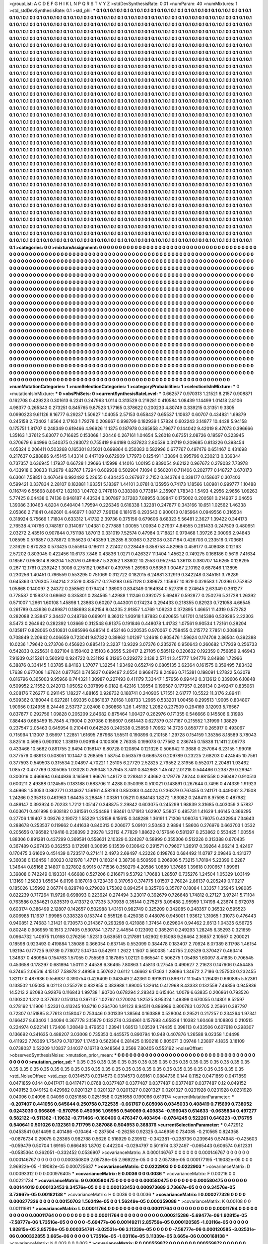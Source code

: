 >groupList:
A C D E F G H I K L
N P Q R S T V Y Z 
>stdDevSynthesisRate:
0.01 
>numParam:
40
>numMixtures:
1
>std_stdDevSynthesisRate:
0.1
>std_phi:
***
0.1 0.1 0.1 0.1 0.1 0.1 0.1 0.1 0.1 0.1
0.1 0.1 0.1 0.1 0.1 0.1 0.1 0.1 0.1 0.1
0.1 0.1 0.1 0.1 0.1 0.1 0.1 0.1 0.1 0.1
0.1 0.1 0.1 0.1 0.1 0.1 0.1 0.1 0.1 0.1
0.1 0.1 0.1 0.1 0.1 0.1 0.1 0.1 0.1 0.1
0.1 0.1 0.1 0.1 0.1 0.1 0.1 0.1 0.1 0.1
0.1 0.1 0.1 0.1 0.1 0.1 0.1 0.1 0.1 0.1
0.1 0.1 0.1 0.1 0.1 0.1 0.1 0.1 0.1 0.1
0.1 0.1 0.1 0.1 0.1 0.1 0.1 0.1 0.1 0.1
0.1 0.1 0.1 0.1 0.1 0.1 0.1 0.1 0.1 0.1
0.1 0.1 0.1 0.1 0.1 0.1 0.1 0.1 0.1 0.1
0.1 0.1 0.1 0.1 0.1 0.1 0.1 0.1 0.1 0.1
0.1 0.1 0.1 0.1 0.1 0.1 0.1 0.1 0.1 0.1
0.1 0.1 0.1 0.1 0.1 0.1 0.1 0.1 0.1 0.1
0.1 0.1 0.1 0.1 0.1 0.1 0.1 0.1 0.1 0.1
0.1 0.1 0.1 0.1 0.1 0.1 0.1 0.1 0.1 0.1
0.1 0.1 0.1 0.1 0.1 0.1 0.1 0.1 0.1 0.1
0.1 0.1 0.1 0.1 0.1 0.1 0.1 0.1 0.1 0.1
0.1 0.1 0.1 0.1 0.1 0.1 0.1 0.1 0.1 0.1
0.1 0.1 0.1 0.1 0.1 0.1 0.1 0.1 0.1 0.1
0.1 0.1 0.1 0.1 0.1 0.1 0.1 0.1 0.1 0.1
0.1 0.1 0.1 0.1 0.1 0.1 0.1 0.1 0.1 0.1
0.1 0.1 0.1 0.1 0.1 0.1 0.1 0.1 0.1 0.1
0.1 0.1 0.1 0.1 0.1 0.1 0.1 0.1 0.1 0.1
0.1 0.1 0.1 0.1 0.1 0.1 0.1 0.1 0.1 0.1
0.1 0.1 0.1 0.1 0.1 0.1 0.1 0.1 0.1 0.1
0.1 0.1 0.1 0.1 0.1 0.1 0.1 0.1 0.1 0.1
0.1 0.1 0.1 0.1 0.1 0.1 0.1 0.1 0.1 0.1
0.1 0.1 0.1 0.1 0.1 0.1 0.1 0.1 0.1 0.1
0.1 0.1 0.1 0.1 0.1 0.1 0.1 0.1 0.1 0.1
0.1 0.1 0.1 0.1 0.1 0.1 0.1 0.1 0.1 0.1
0.1 0.1 0.1 0.1 0.1 0.1 0.1 0.1 0.1 0.1
0.1 0.1 0.1 0.1 0.1 0.1 0.1 0.1 0.1 0.1
0.1 0.1 0.1 0.1 0.1 0.1 0.1 0.1 0.1 0.1
0.1 0.1 0.1 0.1 0.1 0.1 0.1 0.1 0.1 0.1
0.1 0.1 0.1 0.1 0.1 0.1 0.1 0.1 0.1 0.1
0.1 0.1 0.1 0.1 0.1 0.1 0.1 0.1 0.1 0.1
0.1 0.1 0.1 0.1 0.1 0.1 0.1 0.1 0.1 0.1
0.1 0.1 0.1 0.1 0.1 0.1 0.1 0.1 0.1 0.1
0.1 0.1 0.1 0.1 0.1 0.1 0.1 0.1 0.1 0.1
0.1 0.1 0.1 0.1 0.1 0.1 0.1 0.1 0.1 0.1
0.1 0.1 0.1 0.1 0.1 0.1 0.1 0.1 0.1 0.1
0.1 0.1 0.1 0.1 0.1 0.1 0.1 0.1 0.1 0.1
0.1 0.1 0.1 0.1 0.1 0.1 0.1 0.1 0.1 0.1
0.1 0.1 0.1 0.1 0.1 0.1 0.1 0.1 0.1 0.1
0.1 0.1 0.1 0.1 0.1 0.1 0.1 0.1 0.1 0.1
0.1 0.1 0.1 0.1 0.1 0.1 0.1 0.1 0.1 0.1
0.1 0.1 0.1 0.1 0.1 0.1 0.1 0.1 0.1 0.1
0.1 0.1 0.1 0.1 0.1 0.1 0.1 0.1 0.1 0.1
0.1 0.1 0.1 0.1 0.1 0.1 0.1 0.1 0.1 0.1
0.1 0.1 0.1 0.1 0.1 0.1 0.1 0.1 0.1 0.1
0.1 0.1 0.1 0.1 0.1 0.1 0.1 0.1 0.1 0.1
0.1 0.1 0.1 0.1 0.1 0.1 0.1 0.1 0.1 0.1
0.1 0.1 0.1 0.1 0.1 0.1 0.1 0.1 0.1 0.1
0.1 0.1 0.1 0.1 0.1 0.1 0.1 0.1 0.1 0.1
0.1 0.1 0.1 0.1 0.1 0.1 0.1 0.1 0.1 0.1
0.1 0.1 0.1 0.1 0.1 0.1 0.1 0.1 0.1 0.1
0.1 0.1 0.1 0.1 0.1 0.1 0.1 0.1 0.1 0.1
0.1 0.1 0.1 0.1 0.1 0.1 0.1 0.1 0.1 0.1
0.1 0.1 0.1 0.1 0.1 0.1 0.1 0.1 0.1 0.1
0.1 0.1 0.1 0.1 0.1 0.1 0.1 0.1 0.1 0.1
0.1 0.1 0.1 0.1 0.1 0.1 0.1 0.1 0.1 0.1
0.1 0.1 0.1 0.1 0.1 0.1 0.1 0.1 0.1 0.1
0.1 0.1 0.1 0.1 0.1 0.1 0.1 0.1 0.1 0.1
0.1 0.1 0.1 0.1 0.1 0.1 0.1 0.1 0.1 0.1
0.1 0.1 0.1 0.1 0.1 0.1 0.1 0.1 0.1 0.1
0.1 0.1 0.1 0.1 0.1 0.1 0.1 0.1 0.1 0.1
0.1 0.1 0.1 0.1 0.1 0.1 0.1 0.1 0.1 0.1
0.1 0.1 0.1 0.1 0.1 0.1 0.1 0.1 0.1 0.1
0.1 0.1 0.1 0.1 0.1 0.1 0.1 0.1 0.1 0.1
0.1 0.1 0.1 0.1 0.1 0.1 0.1 0.1 0.1 0.1
0.1 0.1 0.1 0.1 0.1 0.1 0.1 0.1 0.1 0.1
0.1 0.1 0.1 0.1 0.1 0.1 0.1 0.1 0.1 0.1
0.1 0.1 0.1 0.1 0.1 0.1 0.1 0.1 0.1 0.1
0.1 0.1 0.1 0.1 0.1 0.1 0.1 0.1 0.1 0.1
0.1 0.1 0.1 0.1 0.1 0.1 0.1 0.1 0.1 0.1
0.1 0.1 0.1 0.1 0.1 0.1 0.1 0.1 0.1 0.1
0.1 0.1 0.1 0.1 0.1 0.1 0.1 0.1 0.1 0.1
0.1 0.1 0.1 0.1 0.1 0.1 0.1 0.1 0.1 0.1
0.1 0.1 0.1 0.1 0.1 0.1 0.1 0.1 0.1 0.1
0.1 0.1 0.1 0.1 0.1 0.1 0.1 0.1 0.1 0.1
0.1 0.1 0.1 0.1 0.1 0.1 0.1 0.1 0.1 0.1
0.1 0.1 0.1 0.1 0.1 0.1 0.1 0.1 0.1 0.1
0.1 0.1 0.1 0.1 0.1 0.1 0.1 0.1 0.1 0.1
0.1 0.1 0.1 0.1 0.1 0.1 0.1 0.1 0.1 0.1
0.1 0.1 0.1 0.1 0.1 0.1 0.1 0.1 0.1 0.1
0.1 0.1 0.1 0.1 0.1 0.1 0.1 0.1 0.1 0.1
0.1 0.1 0.1 0.1 0.1 0.1 0.1 0.1 0.1 0.1
0.1 0.1 0.1 0.1 0.1 0.1 0.1 0.1 0.1 0.1
0.1 0.1 0.1 0.1 0.1 0.1 0.1 0.1 0.1 0.1
0.1 0.1 0.1 0.1 0.1 0.1 0.1 0.1 0.1 0.1
0.1 0.1 0.1 0.1 0.1 0.1 0.1 0.1 0.1 0.1
0.1 0.1 0.1 0.1 0.1 0.1 0.1 0.1 0.1 0.1
0.1 0.1 0.1 0.1 0.1 0.1 0.1 0.1 0.1 0.1
0.1 0.1 0.1 0.1 0.1 0.1 0.1 0.1 0.1 0.1
0.1 0.1 0.1 0.1 0.1 0.1 0.1 0.1 0.1 0.1
0.1 0.1 0.1 0.1 0.1 0.1 0.1 0.1 0.1 0.1
0.1 0.1 0.1 0.1 0.1 0.1 0.1 0.1 0.1 0.1
0.1 0.1 0.1 0.1 0.1 0.1 0.1 0.1 0.1 0.1
0.1 0.1 0.1 0.1 0.1 0.1 0.1 0.1 0.1 0.1
0.1 0.1 0.1 0.1 0.1 0.1 0.1 0.1 0.1 0.1
0.1 0.1 0.1 0.1 0.1 0.1 0.1 0.1 0.1 0.1
0.1 0.1 0.1 0.1 0.1 0.1 0.1 0.1 0.1 0.1
0.1 0.1 0.1 0.1 0.1 0.1 0.1 0.1 0.1 0.1
0.1 0.1 0.1 0.1 0.1 0.1 0.1 0.1 0.1 0.1
0.1 0.1 0.1 0.1 0.1 0.1 0.1 0.1 0.1 0.1
0.1 0.1 0.1 0.1 0.1 0.1 0.1 0.1 0.1 0.1
0.1 0.1 0.1 0.1 0.1 0.1 0.1 0.1 0.1 0.1
0.1 0.1 0.1 0.1 0.1 0.1 0.1 0.1 0.1 0.1
0.1 0.1 0.1 0.1 0.1 0.1 0.1 0.1 0.1 0.1
0.1 0.1 0.1 0.1 0.1 0.1 0.1 0.1 0.1 0.1
0.1 0.1 0.1 0.1 0.1 0.1 0.1 0.1 0.1 0.1
0.1 0.1 0.1 0.1 0.1 0.1 0.1 0.1 0.1 0.1
0.1 0.1 0.1 0.1 0.1 0.1 0.1 0.1 0.1 0.1
0.1 0.1 0.1 0.1 0.1 0.1 0.1 0.1 0.1 0.1
0.1 0.1 0.1 0.1 0.1 0.1 0.1 0.1 0.1 0.1
0.1 0.1 0.1 0.1 0.1 0.1 0.1 0.1 0.1 0.1
0.1 0.1 0.1 0.1 0.1 0.1 0.1 0.1 0.1 0.1
0.1 0.1 0.1 0.1 0.1 0.1 0.1 0.1 0.1 0.1
0.1 0.1 0.1 0.1 0.1 0.1 0.1 0.1 0.1 0.1
0.1 0.1 0.1 0.1 0.1 0.1 0.1 0.1 0.1 0.1
0.1 0.1 
>categories:
0 0
>mixtureAssignment:
0 0 0 0 0 0 0 0 0 0 0 0 0 0 0 0 0 0 0 0 0 0 0 0 0 0 0 0 0 0 0 0 0 0 0 0 0 0 0 0 0 0 0 0 0 0 0 0 0 0
0 0 0 0 0 0 0 0 0 0 0 0 0 0 0 0 0 0 0 0 0 0 0 0 0 0 0 0 0 0 0 0 0 0 0 0 0 0 0 0 0 0 0 0 0 0 0 0 0 0
0 0 0 0 0 0 0 0 0 0 0 0 0 0 0 0 0 0 0 0 0 0 0 0 0 0 0 0 0 0 0 0 0 0 0 0 0 0 0 0 0 0 0 0 0 0 0 0 0 0
0 0 0 0 0 0 0 0 0 0 0 0 0 0 0 0 0 0 0 0 0 0 0 0 0 0 0 0 0 0 0 0 0 0 0 0 0 0 0 0 0 0 0 0 0 0 0 0 0 0
0 0 0 0 0 0 0 0 0 0 0 0 0 0 0 0 0 0 0 0 0 0 0 0 0 0 0 0 0 0 0 0 0 0 0 0 0 0 0 0 0 0 0 0 0 0 0 0 0 0
0 0 0 0 0 0 0 0 0 0 0 0 0 0 0 0 0 0 0 0 0 0 0 0 0 0 0 0 0 0 0 0 0 0 0 0 0 0 0 0 0 0 0 0 0 0 0 0 0 0
0 0 0 0 0 0 0 0 0 0 0 0 0 0 0 0 0 0 0 0 0 0 0 0 0 0 0 0 0 0 0 0 0 0 0 0 0 0 0 0 0 0 0 0 0 0 0 0 0 0
0 0 0 0 0 0 0 0 0 0 0 0 0 0 0 0 0 0 0 0 0 0 0 0 0 0 0 0 0 0 0 0 0 0 0 0 0 0 0 0 0 0 0 0 0 0 0 0 0 0
0 0 0 0 0 0 0 0 0 0 0 0 0 0 0 0 0 0 0 0 0 0 0 0 0 0 0 0 0 0 0 0 0 0 0 0 0 0 0 0 0 0 0 0 0 0 0 0 0 0
0 0 0 0 0 0 0 0 0 0 0 0 0 0 0 0 0 0 0 0 0 0 0 0 0 0 0 0 0 0 0 0 0 0 0 0 0 0 0 0 0 0 0 0 0 0 0 0 0 0
0 0 0 0 0 0 0 0 0 0 0 0 0 0 0 0 0 0 0 0 0 0 0 0 0 0 0 0 0 0 0 0 0 0 0 0 0 0 0 0 0 0 0 0 0 0 0 0 0 0
0 0 0 0 0 0 0 0 0 0 0 0 0 0 0 0 0 0 0 0 0 0 0 0 0 0 0 0 0 0 0 0 0 0 0 0 0 0 0 0 0 0 0 0 0 0 0 0 0 0
0 0 0 0 0 0 0 0 0 0 0 0 0 0 0 0 0 0 0 0 0 0 0 0 0 0 0 0 0 0 0 0 0 0 0 0 0 0 0 0 0 0 0 0 0 0 0 0 0 0
0 0 0 0 0 0 0 0 0 0 0 0 0 0 0 0 0 0 0 0 0 0 0 0 0 0 0 0 0 0 0 0 0 0 0 0 0 0 0 0 0 0 0 0 0 0 0 0 0 0
0 0 0 0 0 0 0 0 0 0 0 0 0 0 0 0 0 0 0 0 0 0 0 0 0 0 0 0 0 0 0 0 0 0 0 0 0 0 0 0 0 0 0 0 0 0 0 0 0 0
0 0 0 0 0 0 0 0 0 0 0 0 0 0 0 0 0 0 0 0 0 0 0 0 0 0 0 0 0 0 0 0 0 0 0 0 0 0 0 0 0 0 0 0 0 0 0 0 0 0
0 0 0 0 0 0 0 0 0 0 0 0 0 0 0 0 0 0 0 0 0 0 0 0 0 0 0 0 0 0 0 0 0 0 0 0 0 0 0 0 0 0 0 0 0 0 0 0 0 0
0 0 0 0 0 0 0 0 0 0 0 0 0 0 0 0 0 0 0 0 0 0 0 0 0 0 0 0 0 0 0 0 0 0 0 0 0 0 0 0 0 0 0 0 0 0 0 0 0 0
0 0 0 0 0 0 0 0 0 0 0 0 0 0 0 0 0 0 0 0 0 0 0 0 0 0 0 0 0 0 0 0 0 0 0 0 0 0 0 0 0 0 0 0 0 0 0 0 0 0
0 0 0 0 0 0 0 0 0 0 0 0 0 0 0 0 0 0 0 0 0 0 0 0 0 0 0 0 0 0 0 0 0 0 0 0 0 0 0 0 0 0 0 0 0 0 0 0 0 0
0 0 0 0 0 0 0 0 0 0 0 0 0 0 0 0 0 0 0 0 0 0 0 0 0 0 0 0 0 0 0 0 0 0 0 0 0 0 0 0 0 0 0 0 0 0 0 0 0 0
0 0 0 0 0 0 0 0 0 0 0 0 0 0 0 0 0 0 0 0 0 0 0 0 0 0 0 0 0 0 0 0 0 0 0 0 0 0 0 0 0 0 0 0 0 0 0 0 0 0
0 0 0 0 0 0 0 0 0 0 0 0 0 0 0 0 0 0 0 0 0 0 0 0 0 0 0 0 0 0 0 0 0 0 0 0 0 0 0 0 0 0 0 0 0 0 0 0 0 0
0 0 0 0 0 0 0 0 0 0 0 0 0 0 0 0 0 0 0 0 0 0 0 0 0 0 0 0 0 0 0 0 0 0 0 0 0 0 0 0 0 0 0 0 0 0 0 0 0 0
0 0 0 0 0 0 0 0 0 0 0 0 
>numMutationCategories:
1
>numSelectionCategories:
1
>categoryProbabilities:
1 
>selectionIsInMixture:
***
0 
>mutationIsInMixture:
***
0 
>obsPhiSets:
0
>currentSynthesisRateLevel:
***
0.662577 0.970313 1.21521 8.2157 0.908871 0.162708 0.429223 0.301613 6.2241 0.247963
1.0114 0.313529 0.219281 0.410584 1.08439 1.14499 1.01418 2.8106 4.98377 0.265343
0.273251 0.845765 9.87523 1.77165 0.378622 0.200233 4.80749 0.339215 0.31351 9.3305
0.0990223 9.61126 8.16777 6.29237 1.50627 1.04055 2.57153 0.658427 0.65537 1.10637
0.60707 0.434831 1.69879 0.245158 2.72402 1.6564 2.17163 1.79278 0.208667 0.998799
0.182939 1.57824 0.602243 3.14877 10.4428 5.94158 0.175751 1.81707 0.248349 0.619466
4.96926 11.1375 0.187978 0.365858 4.79677 0.144042 9.42019 8.47073 0.396666 1.35163
1.37612 5.63077 0.716625 0.153068 1.20446 0.267161 1.04654 5.26018 0.67351 2.08726
0.19597 0.323945 0.370679 6.64996 0.540375 0.283072 0.755419 9.64198 0.837823 2.80539
0.31719 0.209685 0.813226 0.398454 4.05324 0.206411 0.503268 0.165301 8.15021 0.699864
0.250383 0.582996 0.677767 0.497476 0.651467 0.431698 0.217637 0.288886 9.45145 1.43314
0.447109 0.672909 1.77973 0.125491 1.33894 0.995796 0.230213 0.339344 0.737357 0.636945
1.17937 0.66728 1.29696 1.15998 4.14016 1.00195 0.839054 9.62122 0.967672 0.279032
7.73978 0.433918 0.30833 11.2679 4.82767 1.7294 0.609938 0.502904 7.1094 0.560201
0.711406 0.202777 0.148727 0.670173 6.63061 7.58851 0.467649 0.992492 5.22655 0.434425
0.267937 2.7152 0.343764 0.338177 0.158607 0.307403 0.599421 0.337834 2.28107 0.182881
1.63351 5.18397 1.44101 3.0781 0.135956 0.74173 1.18566 1.80981 0.999777 1.10488
0.116749 6.55668 8.86472 1.82103 1.04702 0.747818 0.338308 0.773814 2.35907 1.78343
1.5493 4.2956 2.9656 1.09263 5.77425 8.04438 0.74136 0.948187 4.43534 0.307897
3.17283 7.88955 0.39847 0.175002 0.200581 0.214937 2.04656 1.39086 3.10463 4.8204
0.640404 1.79594 0.226346 0.616338 1.32281 0.247877 0.343166 10.651 1.02562 1.46338
2.05366 2.71841 0.482601 0.446977 1.08727 7.96138 0.181615 0.293543 0.900013 0.185964
0.0949556 0.316504 0.318924 6.75666 1.71804 0.633312 1.41732 2.39736 0.375156 0.679606
8.68323 5.56481 2.3627 1.39422 0.344173 2.76538 4.74766 0.748187 0.314087 1.04381
0.277889 1.00055 1.00934 0.27937 4.84555 0.281433 0.247509 0.480651 2.03272 2.43516
0.907844 0.751198 1.87013 0.331019 7.52574 0.47984 0.718821 0.979468 1.39726 2.00096
2.94843 1.08595 0.576857 0.378872 0.155623 0.143359 1.25285 8.30363 0.321308 0.307184
0.426703 0.233516 0.703681 2.31629 0.870283 0.573425 0.555914 0.186111 2.22402 0.228449
0.858758 4.82965 0.459177 0.408088 0.12163 2.57202 0.803045 0.422456 10.6173 7.846
0.43836 1.0271 0.426327 11.1404 1.45622 0.749275 0.168186 0.5619 7.41634 0.18567
0.953614 8.86204 1.52076 0.496587 5.32052 1.83802 10.2553 0.952764 1.36113 0.380707
14.6265 0.128295 0.267 12.1761 0.239242 1.3008 0.275192 1.96947 0.439755 1.26963
0.56359 1.00467 2.10192 0.687846 1.13895 0.230256 1.40451 0.766559 0.553295 0.751069
0.312722 0.182015 6.24881 3.12919 0.342248 0.345151 3.78289 0.645363 0.176305 7.64214
2.2529 0.835717 0.276298 0.657128 0.389673 1.15667 10.929 0.329583 1.70396 0.752852
1.05868 0.140097 2.24372 0.258562 0.179424 1.38903 0.834349 0.164934 0.527316 0.274645
2.63349 0.361277 0.778587 0.159373 0.68662 0.335801 0.284565 1.42988 1.11246 0.392072
5.69497 0.592877 0.250276 5.31728 1.26392 0.571007 1.2661 1.60108 1.45898 1.23863
0.60207 0.443001 0.174234 0.294433 0.218355 0.82923 0.721058 4.66545 0.261789 0.43936
0.499871 0.188693 8.62154 8.04235 2.91857 1.4769 1.09233 0.372895 1.46651 11.4319
0.572782 0.282088 2.33847 2.34437 0.248768 0.669011 8.36312 1.93918 1.87883 0.620655
1.61701 0.145386 0.539285 2.22303 8.5473 0.264942 0.282392 1.03669 0.312548 6.81375
0.191846 0.448078 1.41732 1.07561 9.90534 1.72161 0.28204 0.135817 0.828065 0.510831
0.885996 6.88514 0.452146 0.220535 0.970067 0.758455 0.215772 7.7851 0.308868 0.708849
2.20942 0.406659 0.723041 9.87322 0.39862 1.01297 1.24618 0.805476 1.59624 0.174708
2.86504 0.392388 10.0236 1.79642 0.273706 0.456923 0.885413 2.3237 13.9329 3.07376
0.235276 0.950643 0.260682 1.77939 0.256733 0.542833 0.225631 0.827104 0.150402 2.15103
6.3655 5.20417 2.27105 0.585112 0.320632 0.192359 0.756859 9.46943 7.91939 0.215261
0.560912 0.924722 0.231192 8.31265 0.229272 3.138 2.57141 3.45777 1.94776 2.84988
1.72996 6.38876 0.334145 1.03785 8.84163 1.37077 1.32254 1.93492 0.652749 0.0805135
3.62364 0.161575 0.359495 7.83432 1.7638 0.677008 1.67624 0.877651 0.745827 0.699497
2.0554 0.968473 8.24896 0.715381 0.198091 1.27822 5.63079 0.816796 0.365003 9.95966
0.744321 1.30987 0.227493 0.411179 7.33447 1.57956 0.99442 0.313612 0.339606 6.10848
0.509952 2.11552 0.242013 1.05052 0.307899 6.0182 6.42316 1.39554 0.199587 0.177957
0.269134 0.249247 0.835061 0.208176 7.26277 0.291145 1.18227 4.88165 0.928732 0.168741
0.240905 1.71551 2.61777 10.5522 11.3176 2.89411 0.509362 0.180044 0.627281 1.69335
0.0861637 7.0168 1.08733 1.2965 0.533201 1.00458 0.299513 1.9005 0.804807 1.90956
0.124955 8.24446 2.53737 2.02408 0.360868 1.26 1.45192 1.2082 0.237509 0.294169
3.12093 5.76567 0.837877 0.292756 1.09828 0.205209 2.84682 0.875464 1.00427 0.262976
0.171355 0.546666 0.145506 9.31998 7.88448 0.685459 15.7845 4.79004 0.207086 0.156607
0.661443 0.627379 0.317167 0.215552 1.31999 1.38829 0.237547 2.05463 0.645954 0.210441
0.642526 0.240538 0.25859 1.70962 14.3726 0.858777 0.265917 0.493067 0.715994 1.13007
3.65697 1.22851 1.61695 7.87968 1.55511 0.190896 0.210158 1.29728 0.154159 1.35356
8.18589 3.78043 3.82516 0.5985 0.903102 1.33819 0.909154 0.100306 2.76335 0.199078
0.177562 0.236745 0.15838 11.1411 2.09773 0.433466 10.5682 0.891755 2.8494 0.158147
6.80728 0.120894 0.121326 0.506642 11.3688 0.257064 6.23155 1.99016 0.377579 0.68913
0.508051 10.1447 0.268595 1.58754 0.563579 0.668578 0.209789 0.23225 2.68203 0.424545
10.7561 0.377593 0.549503 0.315534 2.04897 4.70221 1.25105 6.27729 2.52825 2.79552
2.31956 0.552071 2.20481 1.93462 1.08572 0.477769 0.305065 1.03028 0.769348 1.37945
3.7411 0.842863 1.45742 2.01218 0.544466 0.238729 0.29941 0.300016 0.466994 0.644936
3.16598 1.96676 1.48172 0.228841 2.43662 0.179779 7.8244 0.981558 0.260482 0.910513
0.600211 2.49388 0.124565 0.183188 0.683706 11.4288 0.350398 0.510021 0.143891 0.267644
0.7496 0.474339 1.91923 3.46968 1.53053 0.862771 0.314637 1.56161 4.58293 0.850383
0.44024 0.236379 0.767455 0.241171 0.449062 3.71508 1.24266 0.235313 0.461963 1.64435
3.28845 1.03351 1.05211 0.884143 1.8272 1.83082 0.248411 8.97598 0.487982 0.489147
0.393924 0.70233 1.7212 1.05147 0.348875 2.29842 0.603075 0.245299 1.98839 3.31685
0.403059 3.57837 0.603671 0.461998 0.908182 0.381561 0.254489 1.98461 0.171913 1.62907
5.5807 0.485731 1.41629 1.46145 0.366295 0.27706 1.19407 3.09376 2.19072 1.55229
1.25158 6.15615 0.348288 1.36191 1.71206 1.08074 1.76075 0.432954 7.34643 0.288678
0.253537 0.119662 0.441638 0.840313 0.206077 5.09101 3.50483 2.9894 1.58606 0.276976
0.663703 1.0532 0.205656 0.196582 1.19416 0.238399 2.29278 1.23112 4.77829 1.88622
0.157646 0.581397 0.253862 0.553425 1.00554 1.88306 0.891281 0.437299 0.369591 0.558631
2.10329 0.324287 0.58999 0.355306 0.512226 0.313388 0.670435 0.367489 0.267433 0.362553
0.172981 0.30695 9.13539 0.130642 0.291571 0.79607 1.26917 0.39264 4.96214 3.42497
0.170475 3.61609 0.451439 0.723517 0.271411 2.4973 2.69497 4.23226 0.198763 0.684492
11.0797 2.09846 0.431377 9.36038 0.136459 1.60023 0.121978 1.47171 0.160214 3.38736
0.509596 0.206906 5.73215 1.78194 5.22399 0.2287 1.34644 0.85168 2.14807 0.327802
6.9915 0.171536 0.350279 4.20586 1.0889 1.37686 1.39618 0.190657 1.89961 3.39808
0.742249 0.193331 4.66688 0.527206 0.216671 9.53792 1.70683 1.28507 0.735276 1.24504
1.05329 1.03149 1.13169 1.25833 1.65634 6.0196 0.187018 0.723436 0.317053 0.374775
1.01507 2.76024 2.86137 0.205249 0.119217 0.185026 1.35992 2.06774 0.828748 0.279028
1.75302 0.894254 0.325706 0.35707 0.18084 1.33357 1.35945 1.98085 0.822239 0.717264
11.9726 0.698093 0.223624 0.274494 3.23017 0.392679 0.726648 1.74812 0.27127 3.97241
5.71104 0.763586 0.354621 0.835319 0.413372 0.17335 3.70938 0.35144 0.275275 3.09488
2.95959 1.74198 4.23674 0.672078 0.603174 0.386499 2.12807 0.142657 0.502988 1.43161
0.982749 0.325209 0.342085 0.248357 0.36532 0.595523 0.806985 11.1637 1.99985 0.338328
0.153744 0.555126 0.425038 0.448076 0.945001 1.93612 1.31065 1.31073 0.476443 0.940851
2.74683 1.31421 0.730573 0.214367 0.293298 0.421088 1.37454 0.629604 0.94462 2.6513
1.04335 6.56725 0.80248 0.906959 10.1513 2.17405 0.530784 1.3737 2.44554 0.123092
0.385261 0.249293 1.28245 6.35293 0.321659 0.0964732 1.40975 11.0168 0.276256 1.52313
0.639551 0.217891 1.62902 9.15098 9.26464 2.16857 2.10567 0.200021 0.18598 0.923493
0.419884 1.35086 0.366054 0.637145 0.552099 0.384478 0.183407 2.70924 8.07389 8.11798
1.46154 1.92194 0.177725 9.9739 0.778072 5.14704 0.542911 1.2622 1.1507 0.560035
1.40755 2.02529 0.370427 0.463414 1.34637 0.480984 0.154763 1.57055 0.755599 0.187865
1.02121 0.665541 0.506275 1.05498 1.60097 8.41835 0.706545 0.453658 0.178297 0.681894
1.50111 2.44538 6.36465 7.80863 1.45813 0.27545 0.490627 2.21623 0.147606 0.454485
6.37465 2.06516 4.15137 7.58878 2.48959 0.507622 0.6112 1.46662 6.17463 1.28686
1.34672 2.7186 0.257503 0.232455 1.82117 0.487636 0.556637 0.390754 0.426409 0.343549
2.42361 0.991831 0.896717 11.1545 1.26439 0.660895 5.52361 0.138502 1.05085 9.02113
0.255278 0.832855 0.383988 1.89005 1.32614 0.412968 8.43333 0.132559 7.46856 0.945836
14.5213 2.62083 6.92876 0.116843 1.99738 1.90706 0.678294 2.28343 0.615464 1.0079
6.63835 0.206861 0.793526 0.130302 1.312 0.377632 0.151314 0.397137 1.02762 0.270024
1.82525 8.95324 1.49398 0.670055 0.14801 8.52597 0.278192 1.11906 1.52331 0.413245
10.8716 0.264706 1.91123 8.94511 0.886986 0.800783 1.02705 2.25961 0.387797 0.72307
0.151885 8.77613 0.158047 0.753446 0.301339 1.38564 0.163888 0.528004 0.29521 0.217257
0.234264 1.97341 0.166427 8.63403 1.34094 0.367778 3.15879 0.132274 0.334961 0.157993
4.65824 1.10382 1.60468 0.108803 0.210515 0.224974 0.922141 1.72406 1.20849 0.479653
1.23941 1.68513 1.03539 1.74435 0.398113 0.433506 0.607618 0.298307 0.136692 0.341635
0.488207 3.03008 0.735353 0.445575 0.890794 10.948 0.407876 1.26588 9.02358 1.04498
0.411922 7.76369 1.75479 0.787397 1.17453 0.562304 0.281425 0.190218 0.805071 3.09748
1.23897 4.1835 3.18109 0.0738037 0.52209 1.10837 3.14037 0.16718 0.948564 2.2566
7.80405 0.553192 
>noiseOffset:
>observedSynthesisNoise:
>mutation_prior_mean:
***
0 0 0 0 0 0 0 0 0 0
0 0 0 0 0 0 0 0 0 0
0 0 0 0 0 0 0 0 0 0
0 0 0 0 0 0 0 0 0 0
>mutation_prior_sd:
***
0.35 0.35 0.35 0.35 0.35 0.35 0.35 0.35 0.35 0.35
0.35 0.35 0.35 0.35 0.35 0.35 0.35 0.35 0.35 0.35
0.35 0.35 0.35 0.35 0.35 0.35 0.35 0.35 0.35 0.35
0.35 0.35 0.35 0.35 0.35 0.35 0.35 0.35 0.35 0.35
>std_NoiseOffset:
>std_csp:
0.0314573 0.0314573 0.0314573 0.89161 0.0884736 0.144 0.1152 0.0471859 0.0471859 0.0471859
0.144 0.0417471 0.0417471 0.0768 0.0377487 0.0377487 0.0377487 0.0377487 0.0377487 0.12
0.049152 0.049152 0.049152 0.429982 0.0201327 0.0201327 0.0201327 0.0201327 0.0201327 0.0231928
0.0231928 0.0231928 0.04096 0.04096 0.04096 0.0251658 0.0251658 0.0251658 0.199066 0.619174
>currentMutationParameter:
***
-0.207407 0.441056 0.645644 0.250758 0.722535 -0.661767 0.605098 0.0345033 0.408419 0.715699
0.738052 0.0243036 0.666805 -0.570756 0.450956 1.05956 0.549069 0.409834 -0.196043 0.614633
-0.0635834 0.497277 0.582122 -0.511362 -1.19632 -0.771466 -0.160406 0.476347 0.403494 -0.0784245
0.522261 0.646223 -0.176795 0.540641 0.501026 0.132361 0.717795 0.387088 0.504953 0.368376
>currentSelectionParameter:
***
0.472912 0.0453541 0.614499 0.401486 -0.10464 -0.287504 -0.26258 0.92325 0.446959 0.734085
-0.210565 0.824358 -0.0876734 0.29075 0.28365 0.982788 0.5626 0.516929 0.239512 -0.342381
-0.238736 0.239645 0.574948 -0.425603 -0.059479 0.50704 1.69165 0.666493 1.8702 0.442204
-0.0294797 0.501974 0.372497 -0.065443 0.606574 0.612331 -0.0585364 0.362051 -0.332452 0.0536907
>covarianceMatrix:
A
0.000146767	0	0	0	0	0	
0	0.000146767	0	0	0	0	
0	0	0.000146767	0	0	0	
0	0	0	0.000350809	2.05739e-05	2.96922e-05	
0	0	0	2.05739e-05	0.000177195	-1.19082e-05	
0	0	0	2.96922e-05	-1.19082e-05	0.000725637	
***
>covarianceMatrix:
C
0.0222903	0	
0	0.0222903	
***
>covarianceMatrix:
D
0.00093312	0	
0	0.000976405	
***
>covarianceMatrix:
E
0.0036	0	
0	0.0036	
***
>covarianceMatrix:
F
0.00216	0	
0	0.00221734	
***
>covarianceMatrix:
G
0.000580475	0	0	0	0	0	
0	0.000580475	0	0	0	0	
0	0	0.000580475	0	0	0	
0	0	0	0.00144019	0.000133453	9.34576e-05	
0	0	0	0.000133453	0.000973689	3.73667e-05	
0	0	0	9.34576e-05	3.73667e-05	0.00182138	
***
>covarianceMatrix:
H
0.0036	0	
0	0.0036	
***
>covarianceMatrix:
I
0.000277326	0	0	0	
0	0.000277326	0	0	
0	0	0.00150703	1.56249e-05	
0	0	1.56249e-05	0.000359088	
***
>covarianceMatrix:
K
0.00108	0	
0	0.00111981	
***
>covarianceMatrix:
L
0.00011764	0	0	0	0	0	0	0	0	0	
0	0.00011764	0	0	0	0	0	0	0	0	
0	0	0.00011764	0	0	0	0	0	0	0	
0	0	0	0.00011764	0	0	0	0	0	0	
0	0	0	0	0.00011764	0	0	0	0	0	
0	0	0	0	0	0.000215286	-5.69477e-06	1.92815e-05	-7.58777e-06	1.73516e-05	
0	0	0	0	0	-5.69477e-06	0.00149211	2.85759e-05	0.000120585	-1.03116e-05	
0	0	0	0	0	1.92815e-05	2.85759e-05	0.000354761	-3.02531e-06	3.11339e-05	
0	0	0	0	0	-7.58777e-06	0.000120585	-3.02531e-06	0.000322855	3.665e-06	
0	0	0	0	0	1.73516e-05	-1.03116e-05	3.11339e-05	3.665e-06	0.000168138	
***
>covarianceMatrix:
N
0.003	0	
0	0.003	
***
>covarianceMatrix:
P
0.000559872	0	0	0	0	0	
0	0.000559872	0	0	0	0	
0	0	0.000559872	0	0	0	
0	0	0	0.000705527	6.068e-05	6.488e-05	
0	0	0	6.068e-05	0.00125059	0.000130119	
0	0	0	6.488e-05	0.000130119	0.00214721	
***
>covarianceMatrix:
Q
0.0107495	0	
0	0.0107495	
***
>covarianceMatrix:
R
5.7063e-05	0	0	0	0	0	0	0	0	0	
0	5.7063e-05	0	0	0	0	0	0	0	0	
0	0	5.7063e-05	0	0	0	0	0	0	0	
0	0	0	5.7063e-05	0	0	0	0	0	0	
0	0	0	0	5.7063e-05	0	0	0	0	0	
0	0	0	0	0	0.000129779	5.45391e-05	5.98077e-05	4.19969e-05	1.05364e-05	
0	0	0	0	0	5.45391e-05	0.000518265	1.839e-05	0.000196923	-1.84675e-05	
0	0	0	0	0	5.98077e-05	1.839e-05	0.00576341	0.000203023	-0.000419819	
0	0	0	0	0	4.19969e-05	0.000196923	0.000203023	0.00206979	-0.000185472	
0	0	0	0	0	1.05364e-05	-1.84675e-05	-0.000419819	-0.000185472	0.0120855	
***
>covarianceMatrix:
S
0.000110931	0	0	0	0	0	
0	0.000110931	0	0	0	0	
0	0	0.000110931	0	0	0	
0	0	0	0.000582797	2.41647e-05	0.000119811	
0	0	0	2.41647e-05	0.000184971	1.86744e-05	
0	0	0	0.000119811	1.86744e-05	0.00124477	
***
>covarianceMatrix:
T
0.00023593	0	0	0	0	0	
0	0.00023593	0	0	0	0	
0	0	0.00023593	0	0	0	
0	0	0	0.000384175	1.66629e-05	2.95884e-05	
0	0	0	1.66629e-05	0.00025846	-5.36127e-06	
0	0	0	2.95884e-05	-5.36127e-06	0.000654714	
***
>covarianceMatrix:
V
8.80603e-05	0	0	0	0	0	
0	8.80603e-05	0	0	0	0	
0	0	8.80603e-05	0	0	0	
0	0	0	0.000474924	2.20096e-05	3.22203e-05	
0	0	0	2.20096e-05	0.000116609	2.37902e-05	
0	0	0	3.22203e-05	2.37902e-05	0.000336372	
***
>covarianceMatrix:
Y
0.00373248	0	
0	0.00383013	
***
>covarianceMatrix:
Z
0.0154793	0	
0	0.0154793	
***
